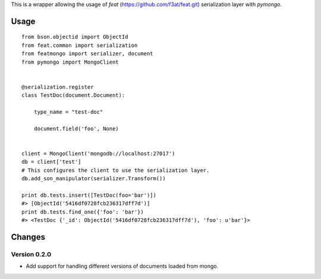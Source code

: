 This is a wrapper allowing the usage of `feat` (https://github.com/f3at/feat.git)
serialization layer with `pymongo`.


Usage
-----

::

    from bson.objectid import ObjectId
    from feat.common import serialization
    from featmongo import serializer, document
    from pymongo import MongoClient


    @serialization.register
    class TestDoc(document.Document):

        type_name = "test-doc"

        document.field('foo', None)


    client = MongoClient('mongodb://localhost:27017')
    db = client['test']
    # This configures the client to use the serialization layer.
    db.add_son_manipulator(serializer.Transform())

    print db.tests.insert([TestDoc(foo='bar')])
    #> [ObjectId('5416df0728fcb236317dff7d')]
    print db.tests.find_one({'foo': 'bar'})
    #> <TestDoc {'_id': ObjectId('5416df0728fcb236317dff7d'), 'foo': u'bar'}>


Changes
-------

Version 0.2.0
=============

* Add support for handling different versions of documents loaded from mongo.
